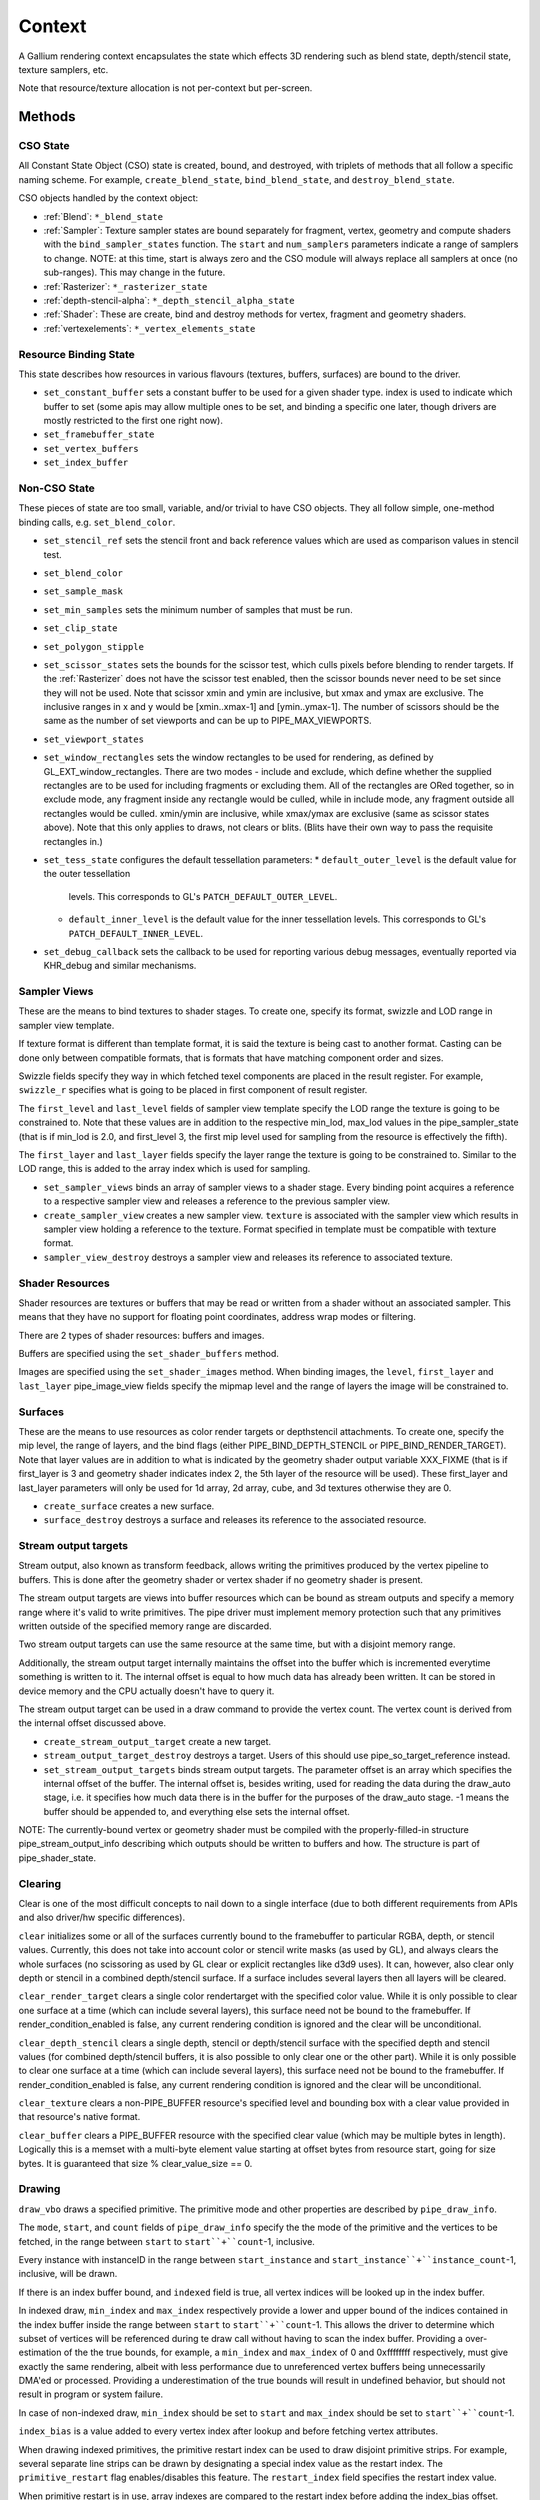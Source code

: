 .. _context:

Context
=======

A Gallium rendering context encapsulates the state which effects 3D
rendering such as blend state, depth/stencil state, texture samplers,
etc.

Note that resource/texture allocation is not per-context but per-screen.


Methods
-------

CSO State
^^^^^^^^^

All Constant State Object (CSO) state is created, bound, and destroyed,
with triplets of methods that all follow a specific naming scheme.
For example, ``create_blend_state``, ``bind_blend_state``, and
``destroy_blend_state``.

CSO objects handled by the context object:

* :ref:`Blend`: ``*_blend_state``
* :ref:`Sampler`: Texture sampler states are bound separately for fragment,
  vertex, geometry and compute shaders with the ``bind_sampler_states``
  function.  The ``start`` and ``num_samplers`` parameters indicate a range
  of samplers to change.  NOTE: at this time, start is always zero and
  the CSO module will always replace all samplers at once (no sub-ranges).
  This may change in the future.
* :ref:`Rasterizer`: ``*_rasterizer_state``
* :ref:`depth-stencil-alpha`: ``*_depth_stencil_alpha_state``
* :ref:`Shader`: These are create, bind and destroy methods for vertex,
  fragment and geometry shaders.
* :ref:`vertexelements`: ``*_vertex_elements_state``


Resource Binding State
^^^^^^^^^^^^^^^^^^^^^^

This state describes how resources in various flavours (textures,
buffers, surfaces) are bound to the driver.


* ``set_constant_buffer`` sets a constant buffer to be used for a given shader
  type. index is used to indicate which buffer to set (some apis may allow
  multiple ones to be set, and binding a specific one later, though drivers
  are mostly restricted to the first one right now).

* ``set_framebuffer_state``

* ``set_vertex_buffers``

* ``set_index_buffer``


Non-CSO State
^^^^^^^^^^^^^

These pieces of state are too small, variable, and/or trivial to have CSO
objects. They all follow simple, one-method binding calls, e.g.
``set_blend_color``.

* ``set_stencil_ref`` sets the stencil front and back reference values
  which are used as comparison values in stencil test.
* ``set_blend_color``
* ``set_sample_mask``
* ``set_min_samples`` sets the minimum number of samples that must be run.
* ``set_clip_state``
* ``set_polygon_stipple``
* ``set_scissor_states`` sets the bounds for the scissor test, which culls
  pixels before blending to render targets. If the :ref:`Rasterizer` does
  not have the scissor test enabled, then the scissor bounds never need to
  be set since they will not be used.  Note that scissor xmin and ymin are
  inclusive, but  xmax and ymax are exclusive.  The inclusive ranges in x
  and y would be [xmin..xmax-1] and [ymin..ymax-1]. The number of scissors
  should be the same as the number of set viewports and can be up to
  PIPE_MAX_VIEWPORTS.
* ``set_viewport_states``
* ``set_window_rectangles`` sets the window rectangles to be used for
  rendering, as defined by GL_EXT_window_rectangles. There are two
  modes - include and exclude, which define whether the supplied
  rectangles are to be used for including fragments or excluding
  them. All of the rectangles are ORed together, so in exclude mode,
  any fragment inside any rectangle would be culled, while in include
  mode, any fragment outside all rectangles would be culled. xmin/ymin
  are inclusive, while xmax/ymax are exclusive (same as scissor states
  above). Note that this only applies to draws, not clears or
  blits. (Blits have their own way to pass the requisite rectangles
  in.)
* ``set_tess_state`` configures the default tessellation parameters:
  * ``default_outer_level`` is the default value for the outer tessellation
    levels. This corresponds to GL's ``PATCH_DEFAULT_OUTER_LEVEL``.
  * ``default_inner_level`` is the default value for the inner tessellation
    levels. This corresponds to GL's ``PATCH_DEFAULT_INNER_LEVEL``.
* ``set_debug_callback`` sets the callback to be used for reporting
  various debug messages, eventually reported via KHR_debug and
  similar mechanisms.


Sampler Views
^^^^^^^^^^^^^

These are the means to bind textures to shader stages. To create one, specify
its format, swizzle and LOD range in sampler view template.

If texture format is different than template format, it is said the texture
is being cast to another format. Casting can be done only between compatible
formats, that is formats that have matching component order and sizes.

Swizzle fields specify they way in which fetched texel components are placed
in the result register. For example, ``swizzle_r`` specifies what is going to be
placed in first component of result register.

The ``first_level`` and ``last_level`` fields of sampler view template specify
the LOD range the texture is going to be constrained to. Note that these
values are in addition to the respective min_lod, max_lod values in the
pipe_sampler_state (that is if min_lod is 2.0, and first_level 3, the first mip
level used for sampling from the resource is effectively the fifth).

The ``first_layer`` and ``last_layer`` fields specify the layer range the
texture is going to be constrained to. Similar to the LOD range, this is added
to the array index which is used for sampling.

* ``set_sampler_views`` binds an array of sampler views to a shader stage.
  Every binding point acquires a reference
  to a respective sampler view and releases a reference to the previous
  sampler view.

* ``create_sampler_view`` creates a new sampler view. ``texture`` is associated
  with the sampler view which results in sampler view holding a reference
  to the texture. Format specified in template must be compatible
  with texture format.

* ``sampler_view_destroy`` destroys a sampler view and releases its reference
  to associated texture.

Shader Resources
^^^^^^^^^^^^^^^^

Shader resources are textures or buffers that may be read or written
from a shader without an associated sampler.  This means that they
have no support for floating point coordinates, address wrap modes or
filtering.

There are 2 types of shader resources: buffers and images.

Buffers are specified using the ``set_shader_buffers`` method.

Images are specified using the ``set_shader_images`` method. When binding
images, the ``level``, ``first_layer`` and ``last_layer`` pipe_image_view
fields specify the mipmap level and the range of layers the image will be
constrained to.

Surfaces
^^^^^^^^

These are the means to use resources as color render targets or depthstencil
attachments. To create one, specify the mip level, the range of layers, and
the bind flags (either PIPE_BIND_DEPTH_STENCIL or PIPE_BIND_RENDER_TARGET).
Note that layer values are in addition to what is indicated by the geometry
shader output variable XXX_FIXME (that is if first_layer is 3 and geometry
shader indicates index 2, the 5th layer of the resource will be used). These
first_layer and last_layer parameters will only be used for 1d array, 2d array,
cube, and 3d textures otherwise they are 0.

* ``create_surface`` creates a new surface.

* ``surface_destroy`` destroys a surface and releases its reference to the
  associated resource.

Stream output targets
^^^^^^^^^^^^^^^^^^^^^

Stream output, also known as transform feedback, allows writing the primitives
produced by the vertex pipeline to buffers. This is done after the geometry
shader or vertex shader if no geometry shader is present.

The stream output targets are views into buffer resources which can be bound
as stream outputs and specify a memory range where it's valid to write
primitives. The pipe driver must implement memory protection such that any
primitives written outside of the specified memory range are discarded.

Two stream output targets can use the same resource at the same time, but
with a disjoint memory range.

Additionally, the stream output target internally maintains the offset
into the buffer which is incremented everytime something is written to it.
The internal offset is equal to how much data has already been written.
It can be stored in device memory and the CPU actually doesn't have to query
it.

The stream output target can be used in a draw command to provide
the vertex count. The vertex count is derived from the internal offset
discussed above.

* ``create_stream_output_target`` create a new target.

* ``stream_output_target_destroy`` destroys a target. Users of this should
  use pipe_so_target_reference instead.

* ``set_stream_output_targets`` binds stream output targets. The parameter
  offset is an array which specifies the internal offset of the buffer. The
  internal offset is, besides writing, used for reading the data during the
  draw_auto stage, i.e. it specifies how much data there is in the buffer
  for the purposes of the draw_auto stage. -1 means the buffer should
  be appended to, and everything else sets the internal offset.

NOTE: The currently-bound vertex or geometry shader must be compiled with
the properly-filled-in structure pipe_stream_output_info describing which
outputs should be written to buffers and how. The structure is part of
pipe_shader_state.

Clearing
^^^^^^^^

Clear is one of the most difficult concepts to nail down to a single
interface (due to both different requirements from APIs and also driver/hw
specific differences).

``clear`` initializes some or all of the surfaces currently bound to
the framebuffer to particular RGBA, depth, or stencil values.
Currently, this does not take into account color or stencil write masks (as
used by GL), and always clears the whole surfaces (no scissoring as used by
GL clear or explicit rectangles like d3d9 uses). It can, however, also clear
only depth or stencil in a combined depth/stencil surface.
If a surface includes several layers then all layers will be cleared.

``clear_render_target`` clears a single color rendertarget with the specified
color value. While it is only possible to clear one surface at a time (which can
include several layers), this surface need not be bound to the framebuffer.
If render_condition_enabled is false, any current rendering condition is ignored
and the clear will be unconditional.

``clear_depth_stencil`` clears a single depth, stencil or depth/stencil surface
with the specified depth and stencil values (for combined depth/stencil buffers,
it is also possible to only clear one or the other part). While it is only
possible to clear one surface at a time (which can include several layers),
this surface need not be bound to the framebuffer.
If render_condition_enabled is false, any current rendering condition is ignored
and the clear will be unconditional.

``clear_texture`` clears a non-PIPE_BUFFER resource's specified level
and bounding box with a clear value provided in that resource's native
format.

``clear_buffer`` clears a PIPE_BUFFER resource with the specified clear value
(which may be multiple bytes in length). Logically this is a memset with a
multi-byte element value starting at offset bytes from resource start, going
for size bytes. It is guaranteed that size % clear_value_size == 0.


Drawing
^^^^^^^

``draw_vbo`` draws a specified primitive.  The primitive mode and other
properties are described by ``pipe_draw_info``.

The ``mode``, ``start``, and ``count`` fields of ``pipe_draw_info`` specify the
the mode of the primitive and the vertices to be fetched, in the range between
``start`` to ``start``+``count``-1, inclusive.

Every instance with instanceID in the range between ``start_instance`` and
``start_instance``+``instance_count``-1, inclusive, will be drawn.

If there is an index buffer bound, and ``indexed`` field is true, all vertex
indices will be looked up in the index buffer.

In indexed draw, ``min_index`` and ``max_index`` respectively provide a lower
and upper bound of the indices contained in the index buffer inside the range
between ``start`` to ``start``+``count``-1.  This allows the driver to
determine which subset of vertices will be referenced during te draw call
without having to scan the index buffer.  Providing a over-estimation of the
the true bounds, for example, a ``min_index`` and ``max_index`` of 0 and
0xffffffff respectively, must give exactly the same rendering, albeit with less
performance due to unreferenced vertex buffers being unnecessarily DMA'ed or
processed.  Providing a underestimation of the true bounds will result in
undefined behavior, but should not result in program or system failure.

In case of non-indexed draw, ``min_index`` should be set to
``start`` and ``max_index`` should be set to ``start``+``count``-1.

``index_bias`` is a value added to every vertex index after lookup and before
fetching vertex attributes.

When drawing indexed primitives, the primitive restart index can be
used to draw disjoint primitive strips.  For example, several separate
line strips can be drawn by designating a special index value as the
restart index.  The ``primitive_restart`` flag enables/disables this
feature.  The ``restart_index`` field specifies the restart index value.

When primitive restart is in use, array indexes are compared to the
restart index before adding the index_bias offset.

If a given vertex element has ``instance_divisor`` set to 0, it is said
it contains per-vertex data and effective vertex attribute address needs
to be recalculated for every index.

  attribAddr = ``stride`` * index + ``src_offset``

If a given vertex element has ``instance_divisor`` set to non-zero,
it is said it contains per-instance data and effective vertex attribute
address needs to recalculated for every ``instance_divisor``-th instance.

  attribAddr = ``stride`` * instanceID / ``instance_divisor`` + ``src_offset``

In the above formulas, ``src_offset`` is taken from the given vertex element
and ``stride`` is taken from a vertex buffer associated with the given
vertex element.

The calculated attribAddr is used as an offset into the vertex buffer to
fetch the attribute data.

The value of ``instanceID`` can be read in a vertex shader through a system
value register declared with INSTANCEID semantic name.


Queries
^^^^^^^

Queries gather some statistic from the 3D pipeline over one or more
draws.  Queries may be nested, though not all state trackers exercise this.

Queries can be created with ``create_query`` and deleted with
``destroy_query``. To start a query, use ``begin_query``, and when finished,
use ``end_query`` to end the query.

``create_query`` takes a query type (``PIPE_QUERY_*``), as well as an index,
which is the vertex stream for ``PIPE_QUERY_PRIMITIVES_GENERATED`` and
``PIPE_QUERY_PRIMITIVES_EMITTED``, and allocates a query structure.

``begin_query`` will clear/reset previous query results.

``get_query_result`` is used to retrieve the results of a query.  If
the ``wait`` parameter is TRUE, then the ``get_query_result`` call
will block until the results of the query are ready (and TRUE will be
returned).  Otherwise, if the ``wait`` parameter is FALSE, the call
will not block and the return value will be TRUE if the query has
completed or FALSE otherwise.

``get_query_result_resource`` is used to store the result of a query into
a resource without synchronizing with the CPU. This write will optionally
wait for the query to complete, and will optionally write whether the value
is available instead of the value itself.

``set_active_query_state`` Set whether all current non-driver queries except
TIME_ELAPSED are active or paused.

The interface currently includes the following types of queries:

``PIPE_QUERY_OCCLUSION_COUNTER`` counts the number of fragments which
are written to the framebuffer without being culled by
:ref:`depth-stencil-alpha` testing or shader KILL instructions.
The result is an unsigned 64-bit integer.
This query can be used with ``render_condition``.

In cases where a boolean result of an occlusion query is enough,
``PIPE_QUERY_OCCLUSION_PREDICATE`` should be used. It is just like
``PIPE_QUERY_OCCLUSION_COUNTER`` except that the result is a boolean
value of FALSE for cases where COUNTER would result in 0 and TRUE
for all other cases.
This query can be used with ``render_condition``.

``PIPE_QUERY_TIME_ELAPSED`` returns the amount of time, in nanoseconds,
the context takes to perform operations.
The result is an unsigned 64-bit integer.

``PIPE_QUERY_TIMESTAMP`` returns a device/driver internal timestamp,
scaled to nanoseconds, recorded after all commands issued prior to
``end_query`` have been processed.
This query does not require a call to ``begin_query``.
The result is an unsigned 64-bit integer.

``PIPE_QUERY_TIMESTAMP_DISJOINT`` can be used to check the
internal timer resolution and whether the timestamp counter has become
unreliable due to things like throttling etc. - only if this is FALSE
a timestamp query (within the timestamp_disjoint query) should be trusted.
The result is a 64-bit integer specifying the timer resolution in Hz,
followed by a boolean value indicating whether the timestamp counter
is discontinuous or disjoint.

``PIPE_QUERY_PRIMITIVES_GENERATED`` returns a 64-bit integer indicating
the number of primitives processed by the pipeline (regardless of whether
stream output is active or not).

``PIPE_QUERY_PRIMITIVES_EMITTED`` returns a 64-bit integer indicating
the number of primitives written to stream output buffers.

``PIPE_QUERY_SO_STATISTICS`` returns 2 64-bit integers corresponding to
the result of
``PIPE_QUERY_PRIMITIVES_EMITTED`` and
the number of primitives that would have been written to stream output buffers
if they had infinite space available (primitives_storage_needed), in this order.
XXX the 2nd value is equivalent to ``PIPE_QUERY_PRIMITIVES_GENERATED`` but it is
unclear if it should be increased if stream output is not active.

``PIPE_QUERY_SO_OVERFLOW_PREDICATE`` returns a boolean value indicating
whether the stream output targets have overflowed as a result of the
commands issued between ``begin_query`` and ``end_query``.
This query can be used with ``render_condition``.

``PIPE_QUERY_GPU_FINISHED`` returns a boolean value indicating whether
all commands issued before ``end_query`` have completed. However, this
does not imply serialization.
This query does not require a call to ``begin_query``.

``PIPE_QUERY_PIPELINE_STATISTICS`` returns an array of the following
64-bit integers:
Number of vertices read from vertex buffers.
Number of primitives read from vertex buffers.
Number of vertex shader threads launched.
Number of geometry shader threads launched.
Number of primitives generated by geometry shaders.
Number of primitives forwarded to the rasterizer.
Number of primitives rasterized.
Number of fragment shader threads launched.
Number of tessellation control shader threads launched.
Number of tessellation evaluation shader threads launched.
If a shader type is not supported by the device/driver,
the corresponding values should be set to 0.

Gallium does not guarantee the availability of any query types; one must
always check the capabilities of the :ref:`Screen` first.


Conditional Rendering
^^^^^^^^^^^^^^^^^^^^^

A drawing command can be skipped depending on the outcome of a query
(typically an occlusion query, or streamout overflow predicate).
The ``render_condition`` function specifies the query which should be checked
prior to rendering anything. Functions always honoring render_condition include
(and are limited to) draw_vbo and clear.
The blit, clear_render_target and clear_depth_stencil functions (but
not resource_copy_region, which seems inconsistent) can also optionally honor
the current render condition.

If ``render_condition`` is called with ``query`` = NULL, conditional
rendering is disabled and drawing takes place normally.

If ``render_condition`` is called with a non-null ``query`` subsequent
drawing commands will be predicated on the outcome of the query.
Commands will be skipped if ``condition`` is equal to the predicate result
(for non-boolean queries such as OCCLUSION_QUERY, zero counts as FALSE,
non-zero as TRUE).

If ``mode`` is PIPE_RENDER_COND_WAIT the driver will wait for the
query to complete before deciding whether to render.

If ``mode`` is PIPE_RENDER_COND_NO_WAIT and the query has not yet
completed, the drawing command will be executed normally.  If the query
has completed, drawing will be predicated on the outcome of the query.

If ``mode`` is PIPE_RENDER_COND_BY_REGION_WAIT or
PIPE_RENDER_COND_BY_REGION_NO_WAIT rendering will be predicated as above
for the non-REGION modes but in the case that an occlusion query returns
a non-zero result, regions which were occluded may be ommitted by subsequent
drawing commands.  This can result in better performance with some GPUs.
Normally, if the occlusion query returned a non-zero result subsequent
drawing happens normally so fragments may be generated, shaded and
processed even where they're known to be obscured.


Flushing
^^^^^^^^

``flush``

PIPE_FLUSH_END_OF_FRAME: Whether the flush marks the end of frame.

PIPE_FLUSH_DEFERRED: It is not required to flush right away, but it is required
to return a valid fence. If fence_finish is called with the returned fence
and the context is still unflushed, and the ctx parameter of fence_finish is
equal to the context where the fence was created, fence_finish will flush
the context.


``flush_resource``

Flush the resource cache, so that the resource can be used
by an external client. Possible usage:
- flushing a resource before presenting it on the screen
- flushing a resource if some other process or device wants to use it
This shouldn't be used to flush caches if the resource is only managed
by a single pipe_screen and is not shared with another process.
(i.e. you shouldn't use it to flush caches explicitly if you want to e.g.
use the resource for texturing)



Resource Busy Queries
^^^^^^^^^^^^^^^^^^^^^

``is_resource_referenced``



Blitting
^^^^^^^^

These methods emulate classic blitter controls.

These methods operate directly on ``pipe_resource`` objects, and stand
apart from any 3D state in the context.  Blitting functionality may be
moved to a separate abstraction at some point in the future.

``resource_copy_region`` blits a region of a resource to a region of another
resource, provided that both resources have the same format, or compatible
formats, i.e., formats for which copying the bytes from the source resource
unmodified to the destination resource will achieve the same effect of a
textured quad blitter.. The source and destination may be the same resource,
but overlapping blits are not permitted.
This can be considered the equivalent of a CPU memcpy.

``blit`` blits a region of a resource to a region of another resource, including
scaling, format conversion, and up-/downsampling, as well as a destination clip
rectangle (scissors) and window rectangles. It can also optionally honor the
current render condition (but either way the blit itself never contributes
anything to queries currently gathering data).
As opposed to manually drawing a textured quad, this lets the pipe driver choose
the optimal method for blitting (like using a special 2D engine), and usually
offers, for example, accelerated stencil-only copies even where
PIPE_CAP_SHADER_STENCIL_EXPORT is not available.


Transfers
^^^^^^^^^

These methods are used to get data to/from a resource.

``transfer_map`` creates a memory mapping and the transfer object
associated with it.
The returned pointer points to the start of the mapped range according to
the box region, not the beginning of the resource. If transfer_map fails,
the returned pointer to the buffer memory is NULL, and the pointer
to the transfer object remains unchanged (i.e. it can be non-NULL).

``transfer_unmap`` remove the memory mapping for and destroy
the transfer object. The pointer into the resource should be considered
invalid and discarded.

``texture_subdata`` and ``buffer_subdata`` perform a simplified
transfer for simple writes. Basically transfer_map, data write, and
transfer_unmap all in one.


The box parameter to some of these functions defines a 1D, 2D or 3D
region of pixels.  This is self-explanatory for 1D, 2D and 3D texture
targets.

For PIPE_TEXTURE_1D_ARRAY and PIPE_TEXTURE_2D_ARRAY, the box::z and box::depth
fields refer to the array dimension of the texture.

For PIPE_TEXTURE_CUBE, the box:z and box::depth fields refer to the
faces of the cube map (z + depth <= 6).

For PIPE_TEXTURE_CUBE_ARRAY, the box:z and box::depth fields refer to both
the face and array dimension of the texture (face = z % 6, array = z / 6).


.. _transfer_flush_region:

transfer_flush_region
%%%%%%%%%%%%%%%%%%%%%

If a transfer was created with ``FLUSH_EXPLICIT``, it will not automatically
be flushed on write or unmap. Flushes must be requested with
``transfer_flush_region``. Flush ranges are relative to the mapped range, not
the beginning of the resource.



.. _texture_barrier:

texture_barrier
%%%%%%%%%%%%%%%

This function flushes all pending writes to the currently-set surfaces and
invalidates all read caches of the currently-set samplers. This can be used
for both regular textures as well as for framebuffers read via FBREAD.



.. _memory_barrier:

memory_barrier
%%%%%%%%%%%%%%%

This function flushes caches according to which of the PIPE_BARRIER_* flags
are set.



.. _pipe_transfer:

PIPE_TRANSFER
^^^^^^^^^^^^^

These flags control the behavior of a transfer object.

``PIPE_TRANSFER_READ``
  Resource contents read back (or accessed directly) at transfer create time.

``PIPE_TRANSFER_WRITE``
  Resource contents will be written back at transfer_unmap time (or modified
  as a result of being accessed directly).

``PIPE_TRANSFER_MAP_DIRECTLY``
  a transfer should directly map the resource. May return NULL if not supported.

``PIPE_TRANSFER_DISCARD_RANGE``
  The memory within the mapped region is discarded.  Cannot be used with
  ``PIPE_TRANSFER_READ``.

``PIPE_TRANSFER_DISCARD_WHOLE_RESOURCE``
  Discards all memory backing the resource.  It should not be used with
  ``PIPE_TRANSFER_READ``.

``PIPE_TRANSFER_DONTBLOCK``
  Fail if the resource cannot be mapped immediately.

``PIPE_TRANSFER_UNSYNCHRONIZED``
  Do not synchronize pending operations on the resource when mapping. The
  interaction of any writes to the map and any operations pending on the
  resource are undefined. Cannot be used with ``PIPE_TRANSFER_READ``.

``PIPE_TRANSFER_FLUSH_EXPLICIT``
  Written ranges will be notified later with :ref:`transfer_flush_region`.
  Cannot be used with ``PIPE_TRANSFER_READ``.

``PIPE_TRANSFER_PERSISTENT``
  Allows the resource to be used for rendering while mapped.
  PIPE_RESOURCE_FLAG_MAP_PERSISTENT must be set when creating
  the resource.
  If COHERENT is not set, memory_barrier(PIPE_BARRIER_MAPPED_BUFFER)
  must be called to ensure the device can see what the CPU has written.

``PIPE_TRANSFER_COHERENT``
  If PERSISTENT is set, this ensures any writes done by the device are
  immediately visible to the CPU and vice versa.
  PIPE_RESOURCE_FLAG_MAP_COHERENT must be set when creating
  the resource.

Compute kernel execution
^^^^^^^^^^^^^^^^^^^^^^^^

A compute program can be defined, bound or destroyed using
``create_compute_state``, ``bind_compute_state`` or
``destroy_compute_state`` respectively.

Any of the subroutines contained within the compute program can be
executed on the device using the ``launch_grid`` method.  This method
will execute as many instances of the program as elements in the
specified N-dimensional grid, hopefully in parallel.

The compute program has access to four special resources:

* ``GLOBAL`` represents a memory space shared among all the threads
  running on the device.  An arbitrary buffer created with the
  ``PIPE_BIND_GLOBAL`` flag can be mapped into it using the
  ``set_global_binding`` method.

* ``LOCAL`` represents a memory space shared among all the threads
  running in the same working group.  The initial contents of this
  resource are undefined.

* ``PRIVATE`` represents a memory space local to a single thread.
  The initial contents of this resource are undefined.

* ``INPUT`` represents a read-only memory space that can be
  initialized at ``launch_grid`` time.

These resources use a byte-based addressing scheme, and they can be
accessed from the compute program by means of the LOAD/STORE TGSI
opcodes.  Additional resources to be accessed using the same opcodes
may be specified by the user with the ``set_compute_resources``
method.

In addition, normal texture sampling is allowed from the compute
program: ``bind_sampler_states`` may be used to set up texture
samplers for the compute stage and ``set_sampler_views`` may
be used to bind a number of sampler views to it.

Mipmap generation
^^^^^^^^^^^^^^^^^

If PIPE_CAP_GENERATE_MIPMAP is true, ``generate_mipmap`` can be used
to generate mipmaps for the specified texture resource.
It replaces texel image levels base_level+1 through
last_level for layers range from first_layer through last_layer.
It returns TRUE if mipmap generation succeeds, otherwise it
returns FALSE. Mipmap generation may fail when it is not supported
for particular texture types or formats.

Device resets
^^^^^^^^^^^^^

The state tracker can query or request notifications of when the GPU
is reset for whatever reason (application error, driver error). When
a GPU reset happens, the context becomes unusable and all related state
should be considered lost and undefined. Despite that, context
notifications are single-shot, i.e. subsequent calls to
``get_device_reset_status`` will return PIPE_NO_RESET.

* ``get_device_reset_status`` queries whether a device reset has happened
  since the last call or since the last notification by callback.
* ``set_device_reset_callback`` sets a callback which will be called when
  a device reset is detected. The callback is only called synchronously.

Using several contexts
----------------------

Several contexts from the same screen can be used at the same time. Objects
created on one context cannot be used in another context, but the objects
created by the screen methods can be used by all contexts.

Transfers
^^^^^^^^^
A transfer on one context is not expected to synchronize properly with
rendering on other contexts, thus only areas not yet used for rendering should
be locked.

A flush is required after transfer_unmap to expect other contexts to see the
uploaded data, unless:

* Using persistent mapping. Associated with coherent mapping, unmapping the
  resource is also not required to use it in other contexts. Without coherent
  mapping, memory_barrier(PIPE_BARRIER_MAPPED_BUFFER) should be called on the
  context that has mapped the resource. No flush is required.

* Mapping the resource with PIPE_TRANSFER_MAP_DIRECTLY.
